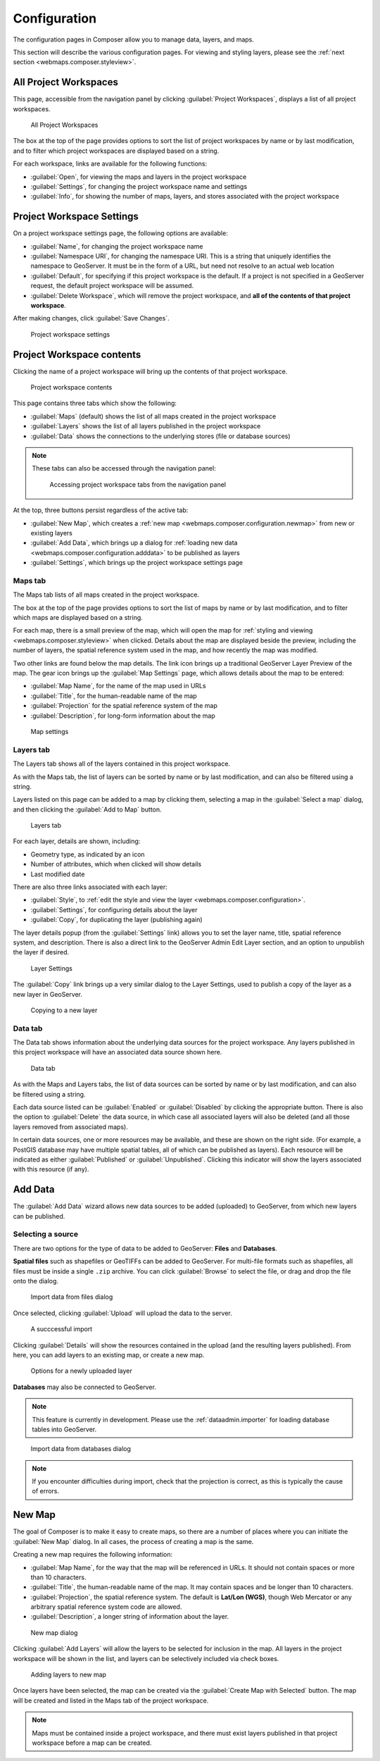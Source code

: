 .. _webmaps.composer.configuration:

Configuration
=============

The configuration pages in Composer allow you to manage data, layers, and maps.

This section will describe the various configuration pages. For viewing and styling layers, please see the :ref:`next section <webmaps.composer.styleview>`.

All Project Workspaces
----------------------

This page, accessible from the navigation panel by clicking :guilabel:`Project Workspaces`, displays a list of all project workspaces.

.. figure:: img/allprojectworkspaces.png

   All Project Workspaces

The box at the top of the page provides options to sort the list of project workspaces by name or by last modification, and to filter which project workspaces are displayed based on a string.

For each workspace, links are available for the following functions:

* :guilabel:`Open`, for viewing the maps and layers in the project workspace
* :guilabel:`Settings`, for changing the project workspace name and settings
* :guilabel:`Info`, for showing the number of maps, layers, and stores associated with the project workspace

Project Workspace Settings
--------------------------

On a project workspace settings page, the following options are available:

* :guilabel:`Name`, for changing the project workspace name
* :guilabel:`Namespace URI`, for changing the namespace URI. This is a string that uniquely identifies the namespace to GeoServer. It must be in the form of a URL, but need not resolve to an actual web location
* :guilabel:`Default`, for specifying if this project workspace is the default. If a project is not specified in a GeoServer request, the default project workspace will be assumed.
* :guilabel:`Delete Workspace`, which will remove the project workspace, and **all of the contents of that project workspace**.

After making changes, click :guilabel:`Save Changes`.

.. figure:: img/workspacesettings.png

   Project workspace settings

Project Workspace contents
--------------------------

Clicking the name of a project workspace will bring up the contents of that project workspace.

.. figure:: img/workspace.png

   Project workspace contents

This page contains three tabs which show the following:

* :guilabel:`Maps` (default) shows the list of all maps created in the project workspace
* :guilabel:`Layers` shows the list of all layers published in the project workspace
* :guilabel:`Data` shows the connections to the underlying stores (file or database sources)

.. note:: These tabs can also be accessed through the navigation panel:

   .. figure:: img/tabsinpanel.png

      Accessing project workspace tabs from the navigation panel

At the top, three buttons persist regardless of the active tab:

* :guilabel:`New Map`, which creates a :ref:`new map <webmaps.composer.configuration.newmap>` from new or existing layers
* :guilabel:`Add Data`, which brings up a dialog for :ref:`loading new data <webmaps.composer.configuration.adddata>` to be published as layers
* :guilabel:`Settings`, which brings up the project workspace settings page

Maps tab
~~~~~~~~

The Maps tab lists of all maps created in the project workspace.

The box at the top of the page provides options to sort the list of maps by name or by last modification, and to filter which maps are displayed based on a string.

For each map, there is a small preview of the map, which will open the map for :ref:`styling and viewing <webmaps.composer.styleview>` when clicked. Details about the map are displayed beside the preview, including the number of layers, the spatial reference system used in the map, and how recently the map was modified.

Two other links are found below the map details. The link icon brings up a traditional GeoServer Layer Preview of the map. The gear icon brings up the :guilabel:`Map Settings` page, which allows details about the map to be entered:

* :guilabel:`Map Name`, for the name of the map used in URLs
* :guilabel:`Title`, for the human-readable name of the map
* :guilabel:`Projection` for the spatial reference system of the map
* :guilabel:`Description`, for long-form information about the map

.. figure:: img/mapsettings.png

   Map settings

Layers tab
~~~~~~~~~~

The Layers tab shows all of the layers contained in this project workspace.

As with the Maps tab, the list of layers can be sorted by name or by last modification, and can also be filtered using a string.

Layers listed on this page can be added to a map by clicking them, selecting a map in the :guilabel:`Select a map` dialog, and then clicking the :guilabel:`Add to Map` button.

.. figure:: img/layerstab.png

   Layers tab

For each layer, details are shown, including:

* Geometry type, as indicated by an icon
* Number of attributes, which when clicked will show details
* Last modified date

There are also three links associated with each layer:

* :guilabel:`Style`, to :ref:`edit the style and view the layer <webmaps.composer.configuration>`.
* :guilabel:`Settings`, for configuring details about the layer
* :guilabel:`Copy`, for duplicating the layer (publishing again)

The layer details popup (from the :guilabel:`Settings` link) allows you to set the layer name, title, spatial reference system, and description. There is also a direct link to the GeoServer Admin Edit Layer section, and an option to unpublish the layer if desired.

.. figure:: img/layersettings.png

   Layer Settings

The :guilabel:`Copy` link brings up a very similar dialog to the Layer Settings, used to publish a copy of the layer as a new layer in GeoServer.

.. figure:: img/copylayer.png

   Copying to a new layer

Data tab
~~~~~~~~

The Data tab shows information about the underlying data sources for the project workspace. Any layers published in this project workspace will have an associated data source shown here.

.. figure:: img/datatab.png

   Data tab

As with the Maps and Layers tabs, the list of data sources can be sorted by name or by last modification, and can also be filtered using a string.

Each data source listed can be :guilabel:`Enabled` or :guilabel:`Disabled` by clicking the appropriate button. There is also the option to :guilabel:`Delete` the data source, in which case all associated layers will also be deleted (and all those layers removed from associated maps). 

In certain data sources, one or more resources may be available, and these are shown on the right side. (For example, a PostGIS database may have multiple spatial tables, all of which can be published as layers). Each resource will be indicated as either :guilabel:`Published` or :guilabel:`Unpublished`. Clicking this indicator will show the layers associated with this resource (if any).

.. _webmaps.composer.configuration.adddata:

Add Data
--------

The :guilabel:`Add Data` wizard allows new data sources to be added (uploaded) to GeoServer, from which new layers can be published.

Selecting a source
~~~~~~~~~~~~~~~~~~

There are two options for the type of data to be added to GeoServer: **Files** and **Databases**.

**Spatial files** such as shapefiles or GeoTIFFs can be added to GeoServer. For multi-file formats such as shapefiles, all files must be inside a single ``.zip`` archive. You can click :guilabel:`Browse` to select the file, or drag and drop the file onto the dialog.

.. figure:: img/importdatafile.png

   Import data from files dialog

Once selected, clicking :guilabel:`Upload` will upload the data to the server.

.. figure:: img/importfilesuccess.png

   A succcessful import

Clicking :guilabel:`Details` will show the resources contained in the upload (and the resulting layers published). From here, you can add layers to an existing map, or create a new map.

.. figure:: img/importaddmap.png

   Options for a newly uploaded layer 

**Databases** may also be connected to GeoServer.

.. note:: This feature is currently in development. Please use the :ref:`dataadmin.importer` for loading database tables into GeoServer.

.. figure:: img/importdatadb.png

   Import data from databases dialog

.. Once selected, connection-specific details can be input.

.. .. figure:: img/importdatapg.png

..    Import data from PostGIS

.. Click :guilabel:`Connect` to test the connection to the database. If successful, you will have the option of selecting resources to be added to GeoServer and published as layers. These layers can be added to a new or existing map, just like above.

.. note:: If you encounter difficulties during import, check that the projection is correct, as this is typically the cause of errors.

.. _webmaps.composer.configuration.newmap:

New Map
-------

The goal of Composer is to make it easy to create maps, so there are a number of places where you can initiate the :guilabel:`New Map` dialog. In all cases, the process of creating a map is the same.

Creating a new map requires the following information:

* :guilabel:`Map Name`, for the way that the map will be referenced in URLs. It should not contain spaces or more than 10 characters.
* :guilabel:`Title`, the human-readable name of the map. It may contain spaces and be longer than 10 characters.
* :guilabel:`Projection`, the spatial reference system. The default is **Lat/Lon (WGS)**, though Web Mercator or any arbitrary spatial reference system code are allowed.
* :guilabel:`Description`, a longer string of information about the layer. 

.. figure:: img/newmap.png

   New map dialog

Clicking :guilabel:`Add Layers` will allow the layers to be selected for inclusion in the map. All layers in the project workspace will be shown in the list, and layers can be selectively included via check boxes.

.. figure:: img/addlayerstonewmap.png

   Adding layers to new map

Once layers have been selected, the map can be created via the :guilabel:`Create Map with Selected` button. The map will be created and listed in the Maps tab of the project workspace.




   


.. note:: Maps must be contained inside a project workspace, and there must exist layers published in that project workspace before a map can be created.